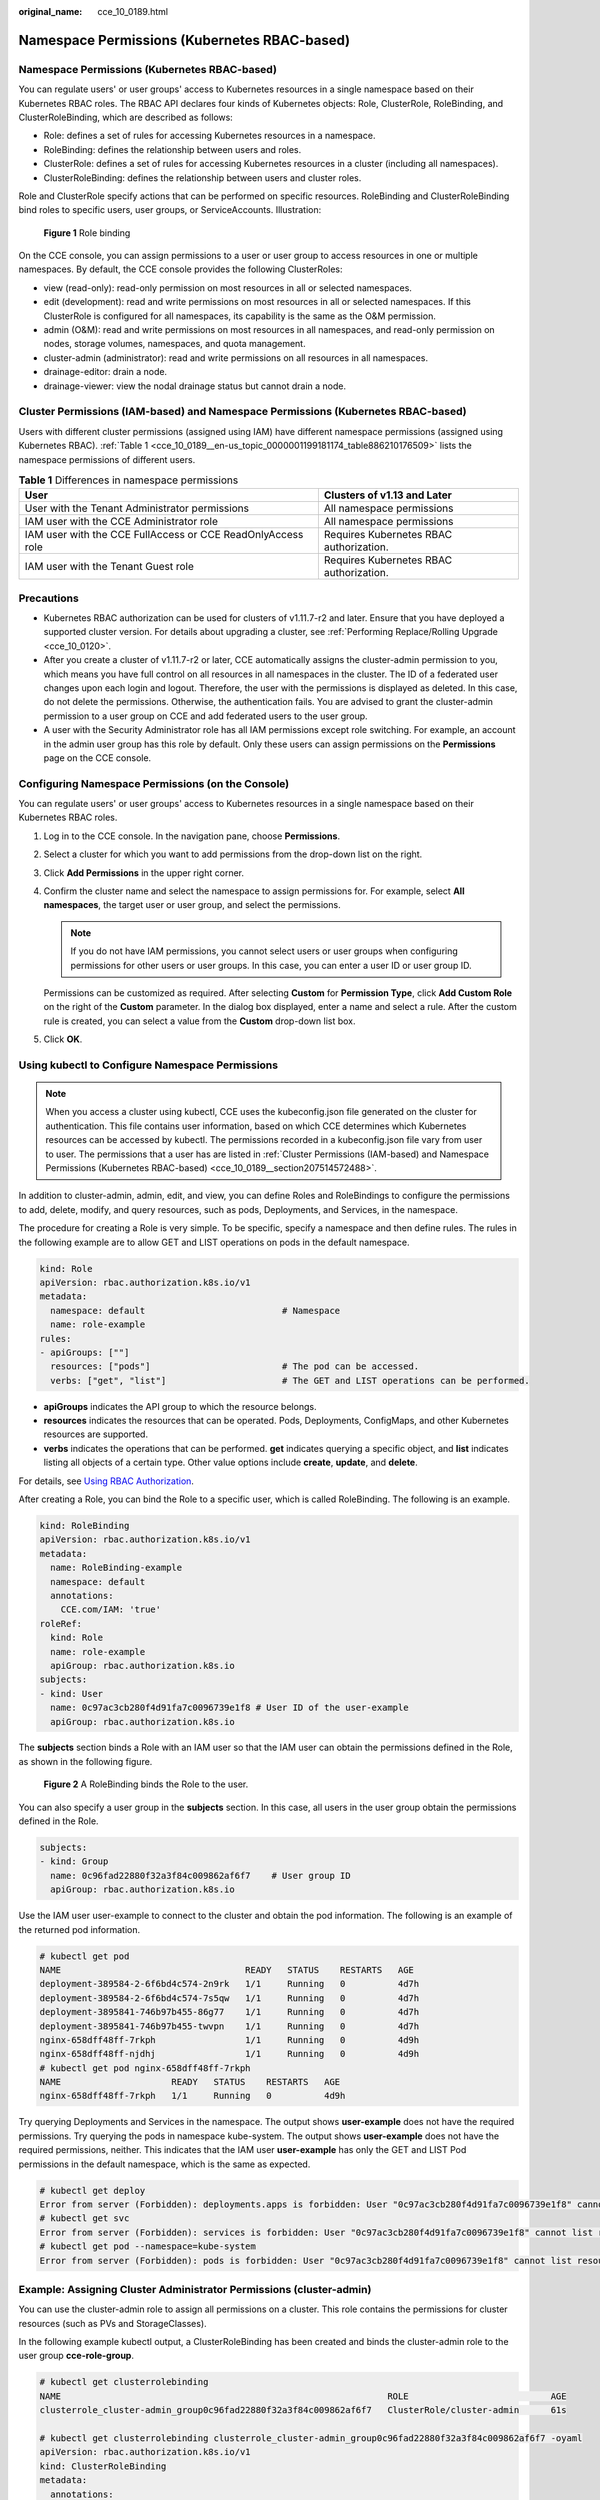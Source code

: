 :original_name: cce_10_0189.html

.. _cce_10_0189:

Namespace Permissions (Kubernetes RBAC-based)
=============================================


Namespace Permissions (Kubernetes RBAC-based)
---------------------------------------------

You can regulate users' or user groups' access to Kubernetes resources in a single namespace based on their Kubernetes RBAC roles. The RBAC API declares four kinds of Kubernetes objects: Role, ClusterRole, RoleBinding, and ClusterRoleBinding, which are described as follows:

-  Role: defines a set of rules for accessing Kubernetes resources in a namespace.
-  RoleBinding: defines the relationship between users and roles.
-  ClusterRole: defines a set of rules for accessing Kubernetes resources in a cluster (including all namespaces).
-  ClusterRoleBinding: defines the relationship between users and cluster roles.

Role and ClusterRole specify actions that can be performed on specific resources. RoleBinding and ClusterRoleBinding bind roles to specific users, user groups, or ServiceAccounts. Illustration:


.. figure:: /_static/images/en-us_image_0000001517743636.png
   :alt: **Figure 1** Role binding

   **Figure 1** Role binding

On the CCE console, you can assign permissions to a user or user group to access resources in one or multiple namespaces. By default, the CCE console provides the following ClusterRoles:

-  view (read-only): read-only permission on most resources in all or selected namespaces.
-  edit (development): read and write permissions on most resources in all or selected namespaces. If this ClusterRole is configured for all namespaces, its capability is the same as the O&M permission.
-  admin (O&M): read and write permissions on most resources in all namespaces, and read-only permission on nodes, storage volumes, namespaces, and quota management.
-  cluster-admin (administrator): read and write permissions on all resources in all namespaces.
-  drainage-editor: drain a node.
-  drainage-viewer: view the nodal drainage status but cannot drain a node.

.. _cce_10_0189__section207514572488:

Cluster Permissions (IAM-based) and Namespace Permissions (Kubernetes RBAC-based)
---------------------------------------------------------------------------------

Users with different cluster permissions (assigned using IAM) have different namespace permissions (assigned using Kubernetes RBAC). :ref:`Table 1 <cce_10_0189__en-us_topic_0000001199181174_table886210176509>` lists the namespace permissions of different users.

.. _cce_10_0189__en-us_topic_0000001199181174_table886210176509:

.. table:: **Table 1** Differences in namespace permissions

   +-------------------------------------------------------------+-----------------------------------------+
   | User                                                        | Clusters of v1.13 and Later             |
   +=============================================================+=========================================+
   | User with the Tenant Administrator permissions              | All namespace permissions               |
   +-------------------------------------------------------------+-----------------------------------------+
   | IAM user with the CCE Administrator role                    | All namespace permissions               |
   +-------------------------------------------------------------+-----------------------------------------+
   | IAM user with the CCE FullAccess or CCE ReadOnlyAccess role | Requires Kubernetes RBAC authorization. |
   +-------------------------------------------------------------+-----------------------------------------+
   | IAM user with the Tenant Guest role                         | Requires Kubernetes RBAC authorization. |
   +-------------------------------------------------------------+-----------------------------------------+

Precautions
-----------

-  Kubernetes RBAC authorization can be used for clusters of v1.11.7-r2 and later. Ensure that you have deployed a supported cluster version. For details about upgrading a cluster, see :ref:`Performing Replace/Rolling Upgrade <cce_10_0120>`.
-  After you create a cluster of v1.11.7-r2 or later, CCE automatically assigns the cluster-admin permission to you, which means you have full control on all resources in all namespaces in the cluster. The ID of a federated user changes upon each login and logout. Therefore, the user with the permissions is displayed as deleted. In this case, do not delete the permissions. Otherwise, the authentication fails. You are advised to grant the cluster-admin permission to a user group on CCE and add federated users to the user group.
-  A user with the Security Administrator role has all IAM permissions except role switching. For example, an account in the admin user group has this role by default. Only these users can assign permissions on the **Permissions** page on the CCE console.

Configuring Namespace Permissions (on the Console)
--------------------------------------------------

You can regulate users' or user groups' access to Kubernetes resources in a single namespace based on their Kubernetes RBAC roles.

#. Log in to the CCE console. In the navigation pane, choose **Permissions**.

#. Select a cluster for which you want to add permissions from the drop-down list on the right.

#. Click **Add Permissions** in the upper right corner.

#. Confirm the cluster name and select the namespace to assign permissions for. For example, select **All namespaces**, the target user or user group, and select the permissions.

   .. note::

      If you do not have IAM permissions, you cannot select users or user groups when configuring permissions for other users or user groups. In this case, you can enter a user ID or user group ID.

   Permissions can be customized as required. After selecting **Custom** for **Permission Type**, click **Add Custom Role** on the right of the **Custom** parameter. In the dialog box displayed, enter a name and select a rule. After the custom rule is created, you can select a value from the **Custom** drop-down list box.

#. Click **OK**.

.. _cce_10_0189__section1273861718819:

Using kubectl to Configure Namespace Permissions
------------------------------------------------

.. note::

   When you access a cluster using kubectl, CCE uses the kubeconfig.json file generated on the cluster for authentication. This file contains user information, based on which CCE determines which Kubernetes resources can be accessed by kubectl. The permissions recorded in a kubeconfig.json file vary from user to user. The permissions that a user has are listed in :ref:`Cluster Permissions (IAM-based) and Namespace Permissions (Kubernetes RBAC-based) <cce_10_0189__section207514572488>`.

In addition to cluster-admin, admin, edit, and view, you can define Roles and RoleBindings to configure the permissions to add, delete, modify, and query resources, such as pods, Deployments, and Services, in the namespace.

The procedure for creating a Role is very simple. To be specific, specify a namespace and then define rules. The rules in the following example are to allow GET and LIST operations on pods in the default namespace.

.. code-block::

   kind: Role
   apiVersion: rbac.authorization.k8s.io/v1
   metadata:
     namespace: default                          # Namespace
     name: role-example
   rules:
   - apiGroups: [""]
     resources: ["pods"]                         # The pod can be accessed.
     verbs: ["get", "list"]                      # The GET and LIST operations can be performed.

-  **apiGroups** indicates the API group to which the resource belongs.
-  **resources** indicates the resources that can be operated. Pods, Deployments, ConfigMaps, and other Kubernetes resources are supported.
-  **verbs** indicates the operations that can be performed. **get** indicates querying a specific object, and **list** indicates listing all objects of a certain type. Other value options include **create**, **update**, and **delete**.

For details, see `Using RBAC Authorization <https://kubernetes.io/docs/reference/access-authn-authz/rbac/>`__.

After creating a Role, you can bind the Role to a specific user, which is called RoleBinding. The following is an example.

.. code-block::

   kind: RoleBinding
   apiVersion: rbac.authorization.k8s.io/v1
   metadata:
     name: RoleBinding-example
     namespace: default
     annotations:
       CCE.com/IAM: 'true'
   roleRef:
     kind: Role
     name: role-example
     apiGroup: rbac.authorization.k8s.io
   subjects:
   - kind: User
     name: 0c97ac3cb280f4d91fa7c0096739e1f8 # User ID of the user-example
     apiGroup: rbac.authorization.k8s.io

The **subjects** section binds a Role with an IAM user so that the IAM user can obtain the permissions defined in the Role, as shown in the following figure.


.. figure:: /_static/images/en-us_image_0000001518222732.png
   :alt: **Figure 2** A RoleBinding binds the Role to the user.

   **Figure 2** A RoleBinding binds the Role to the user.

You can also specify a user group in the **subjects** section. In this case, all users in the user group obtain the permissions defined in the Role.

.. code-block::

   subjects:
   - kind: Group
     name: 0c96fad22880f32a3f84c009862af6f7    # User group ID
     apiGroup: rbac.authorization.k8s.io

Use the IAM user user-example to connect to the cluster and obtain the pod information. The following is an example of the returned pod information.

.. code-block::

   # kubectl get pod
   NAME                                   READY   STATUS    RESTARTS   AGE
   deployment-389584-2-6f6bd4c574-2n9rk   1/1     Running   0          4d7h
   deployment-389584-2-6f6bd4c574-7s5qw   1/1     Running   0          4d7h
   deployment-3895841-746b97b455-86g77    1/1     Running   0          4d7h
   deployment-3895841-746b97b455-twvpn    1/1     Running   0          4d7h
   nginx-658dff48ff-7rkph                 1/1     Running   0          4d9h
   nginx-658dff48ff-njdhj                 1/1     Running   0          4d9h
   # kubectl get pod nginx-658dff48ff-7rkph
   NAME                     READY   STATUS    RESTARTS   AGE
   nginx-658dff48ff-7rkph   1/1     Running   0          4d9h

Try querying Deployments and Services in the namespace. The output shows **user-example** does not have the required permissions. Try querying the pods in namespace kube-system. The output shows **user-example** does not have the required permissions, neither. This indicates that the IAM user **user-example** has only the GET and LIST Pod permissions in the default namespace, which is the same as expected.

.. code-block::

   # kubectl get deploy
   Error from server (Forbidden): deployments.apps is forbidden: User "0c97ac3cb280f4d91fa7c0096739e1f8" cannot list resource "deployments" in API group "apps" in the namespace "default"
   # kubectl get svc
   Error from server (Forbidden): services is forbidden: User "0c97ac3cb280f4d91fa7c0096739e1f8" cannot list resource "services" in API group "" in the namespace "default"
   # kubectl get pod --namespace=kube-system
   Error from server (Forbidden): pods is forbidden: User "0c97ac3cb280f4d91fa7c0096739e1f8" cannot list resource "pods" in API group "" in the namespace "kube-system"

.. _cce_10_0189__section914518255314:

Example: Assigning Cluster Administrator Permissions (cluster-admin)
--------------------------------------------------------------------

You can use the cluster-admin role to assign all permissions on a cluster. This role contains the permissions for cluster resources (such as PVs and StorageClasses).

In the following example kubectl output, a ClusterRoleBinding has been created and binds the cluster-admin role to the user group **cce-role-group**.

.. code-block::

   # kubectl get clusterrolebinding
   NAME                                                              ROLE                           AGE
   clusterrole_cluster-admin_group0c96fad22880f32a3f84c009862af6f7   ClusterRole/cluster-admin      61s

   # kubectl get clusterrolebinding clusterrole_cluster-admin_group0c96fad22880f32a3f84c009862af6f7 -oyaml
   apiVersion: rbac.authorization.k8s.io/v1
   kind: ClusterRoleBinding
   metadata:
     annotations:
       CCE.com/IAM: "true"
     creationTimestamp: "2021-06-23T09:15:22Z"
     name: clusterrole_cluster-admin_group0c96fad22880f32a3f84c009862af6f7
     resourceVersion: "36659058"
     selfLink: /apis/rbac.authorization.k8s.io/v1/clusterrolebindings/clusterrole_cluster-admin_group0c96fad22880f32a3f84c009862af6f7
     uid: d6cd43e9-b4ca-4b56-bc52-e36346fc1320
   roleRef:
     apiGroup: rbac.authorization.k8s.io
     kind: ClusterRole
     name: cluster-admin
   subjects:
   - apiGroup: rbac.authorization.k8s.io
     kind: Group
     name: 0c96fad22880f32a3f84c009862af6f7

Connect to the cluster as an authorized user. If the PVs and StorageClasses can be queried, the permission configuration takes effect.

.. code-block::

   # kubectl get pv
   No resources found
   # kubectl get sc
   NAME                PROVISIONER                     RECLAIMPOLICY   VOLUMEBINDINGMODE      ALLOWVOLUMEEXPANSION   AGE
   csi-disk            everest-csi-provisioner         Delete          Immediate              true                   75d
   csi-disk-topology   everest-csi-provisioner         Delete          WaitForFirstConsumer   true                   75d
   csi-nas             everest-csi-provisioner         Delete          Immediate              true                   75d
   csi-obs             everest-csi-provisioner         Delete          Immediate              false                  75d

Example: Assigning Namespace O&M Permissions (admin)
----------------------------------------------------

**admin** has all permissions on namespaces. You can grant this role to a user or user group to manage one or all namespaces.

In the following example kubectl output, a RoleBinding has been created, the admin role is bound to the user group **cce-role-group**, and the target namespace is the default namespace.

.. code-block::

   # kubectl get rolebinding
   NAME                                                      ROLE                AGE
   clusterrole_admin_group0c96fad22880f32a3f84c009862af6f7   ClusterRole/admin   18s
   # kubectl get rolebinding clusterrole_admin_group0c96fad22880f32a3f84c009862af6f7 -oyaml
   apiVersion: rbac.authorization.k8s.io/v1
   kind: RoleBinding
   metadata:
     annotations:
       CCE.com/IAM: "true"
     creationTimestamp: "2021-06-24T01:30:08Z"
     name: clusterrole_admin_group0c96fad22880f32a3f84c009862af6f7
     namespace: default
     resourceVersion: "36963685"
     selfLink: /apis/rbac.authorization.k8s.io/v1/namespaces/default/rolebindings/clusterrole_admin_group0c96fad22880f32a3f84c009862af6f7
     uid: 6c6f46a6-8584-47da-83f5-9eef1f7b75d6
   roleRef:
     apiGroup: rbac.authorization.k8s.io
     kind: ClusterRole
     name: admin
   subjects:
   - apiGroup: rbac.authorization.k8s.io
     kind: Group
     name: 0c96fad22880f32a3f84c009862af6f7

Connect to a cluster as an authorized user. In this example, you can create and query resources in the default namespace, but cannot query resources in the kube-system namespace or cluster resources.

.. code-block::

   # kubectl get pod
   NAME                    READY   STATUS    RESTARTS   AGE
   test-568d96f4f8-brdrp   1/1     Running   0          33m
   test-568d96f4f8-cgjqp   1/1     Running   0          33m
   # kubectl get pod -nkube-system
   Error from server (Forbidden): pods is forbidden: User "0c97ac3cb280f4d91fa7c0096739e1f8" cannot list resource "pods" in API group "" in the namespace "kube-system"
   # kubectl get pv
   Error from server (Forbidden): persistentvolumes is forbidden: User "0c97ac3cb280f4d91fa7c0096739e1f8" cannot list resource "persistentvolumes" in API group "" at the cluster scope

Example: Assigning Read-Only Namespace Permissions (view)
---------------------------------------------------------

The view role has the read-only permissions on a namespace. You can assign permissions to users to view one or multiple namespaces.

In the following example kubectl output, a RoleBinding has been created, the view role is bound to the user group **cce-role-group**, and the target namespace is the default namespace.

.. code-block::

   # kubectl get rolebinding
   NAME                                                     ROLE               AGE
   clusterrole_view_group0c96fad22880f32a3f84c009862af6f7   ClusterRole/view   7s

   # kubectl get rolebinding clusterrole_view_group0c96fad22880f32a3f84c009862af6f7 -oyaml
   apiVersion: rbac.authorization.k8s.io/v1
   kind: RoleBinding
   metadata:
     annotations:
       CCE.com/IAM: "true"
     creationTimestamp: "2021-06-24T01:36:53Z"
     name: clusterrole_view_group0c96fad22880f32a3f84c009862af6f7
     namespace: default
     resourceVersion: "36965800"
     selfLink: /apis/rbac.authorization.k8s.io/v1/namespaces/default/rolebindings/clusterrole_view_group0c96fad22880f32a3f84c009862af6f7
     uid: b86e2507-e735-494c-be55-c41a0c4ef0dd
   roleRef:
     apiGroup: rbac.authorization.k8s.io
     kind: ClusterRole
     name: view
   subjects:
   - apiGroup: rbac.authorization.k8s.io
     kind: Group
     name: 0c96fad22880f32a3f84c009862af6f7

Connect to the cluster as an authorized user. In this example, you can query resources in the default namespace but cannot create resources.

.. code-block::

   # kubectl get pod
   NAME                    READY   STATUS    RESTARTS   AGE
   test-568d96f4f8-brdrp   1/1     Running   0          40m
   test-568d96f4f8-cgjqp   1/1     Running   0          40m
   # kubectl run -i --tty --image tutum/dnsutils dnsutils --restart=Never --rm /bin/sh
   Error from server (Forbidden): pods is forbidden: User "0c97ac3cb280f4d91fa7c0096739e1f8" cannot create resource "pods" in API group "" in the namespace "default"

Example: Assigning Permissions for a Specific Kubernetes Resource Object
------------------------------------------------------------------------

You can assign permissions on a specific Kubernetes resource object, such as pod, Deployment, and Service. For details, see :ref:`Using kubectl to Configure Namespace Permissions <cce_10_0189__section1273861718819>`.
